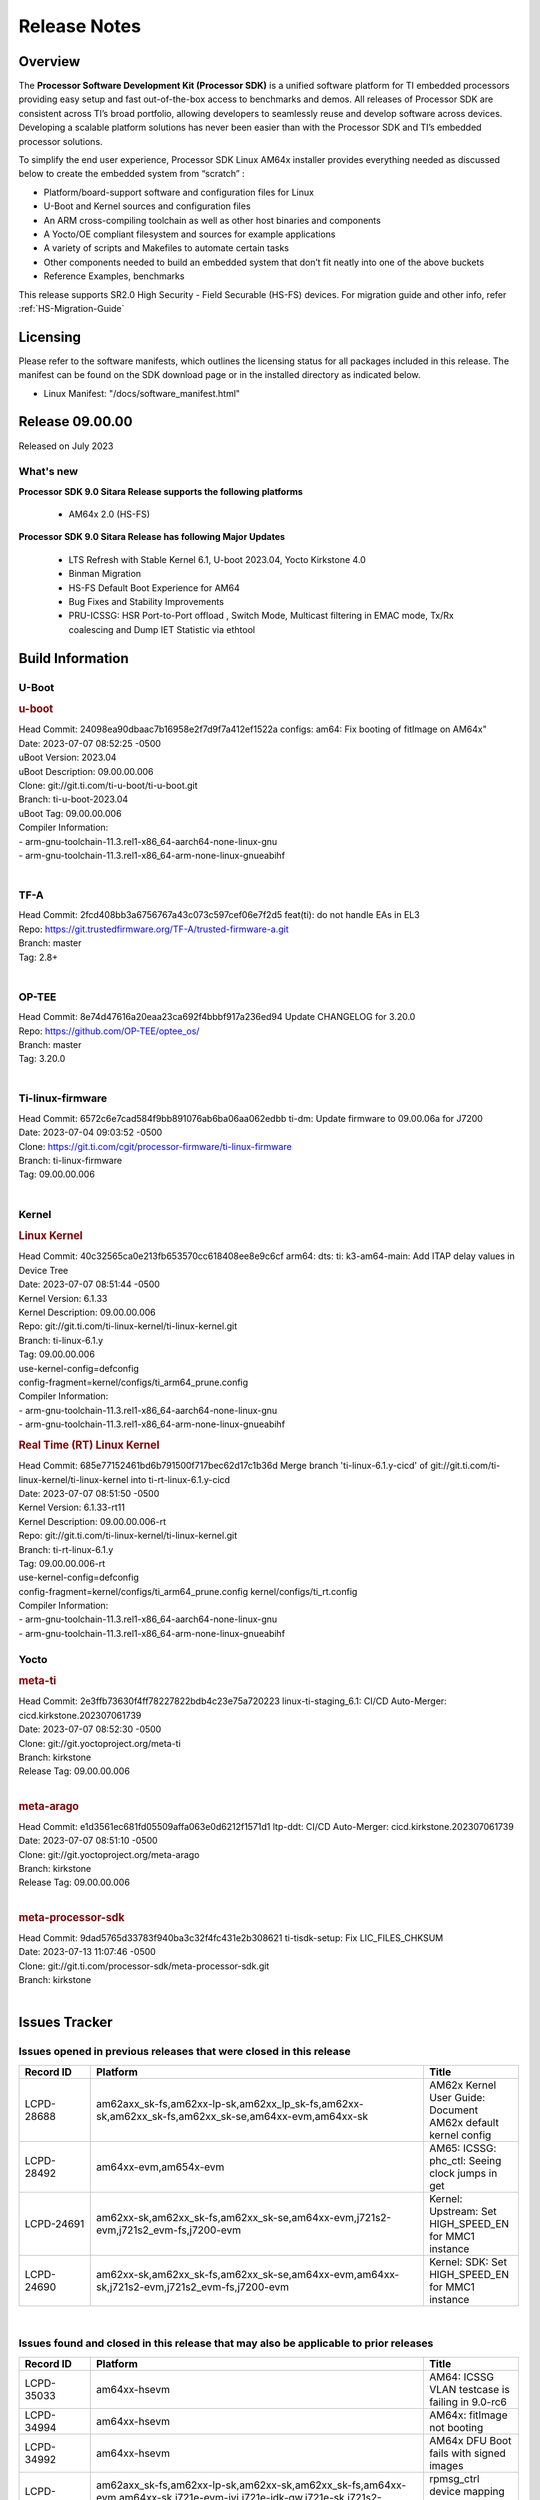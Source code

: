 .. _Release-note-label:

************************************
Release Notes
************************************

Overview
========

The **Processor Software Development Kit (Processor SDK)** is a unified software platform for TI embedded processors
providing easy setup and fast out-of-the-box access to benchmarks and demos.  All releases of Processor SDK are
consistent across TI’s broad portfolio, allowing developers to seamlessly reuse and develop software across devices.
Developing a scalable platform solutions has never been easier than with the Processor SDK and TI’s embedded processor
solutions.

To simplify the end user experience, Processor SDK Linux AM64x installer provides everything needed as discussed below
to create the embedded system from “scratch” :

-  Platform/board-support software and configuration files for Linux
-  U-Boot and Kernel sources and configuration files
-  An ARM cross-compiling toolchain as well as other host binaries and components
-  A Yocto/OE compliant filesystem and sources for example applications
-  A variety of scripts and Makefiles to automate certain tasks
-  Other components needed to build an embedded system that don’t fit neatly into one of the above buckets
-  Reference Examples, benchmarks

This release supports SR2.0 High Security - Field Securable (HS-FS) devices. For migration guide and other info, refer :ref:`HS-Migration-Guide`

Licensing
=========

Please refer to the software manifests, which outlines the licensing
status for all packages included in this release. The manifest can be
found on the SDK download page or in the installed directory as indicated below.

-  Linux Manifest:  "/docs/software_manifest.html"


Release 09.00.00
================

Released on July 2023

What's new
----------

**Processor SDK 9.0 Sitara Release supports the following platforms**

  * AM64x 2.0 (HS-FS)


**Processor SDK 9.0 Sitara Release has following Major Updates**

  * LTS Refresh with Stable Kernel 6.1, U-boot 2023.04, Yocto Kirkstone 4.0
  * Binman Migration
  * HS-FS Default Boot Experience for AM64
  * Bug Fixes and Stability Improvements
  * PRU-ICSSG: HSR Port-to-Port offload , Switch Mode, Multicast filtering in EMAC mode, Tx/Rx coalescing and Dump IET Statistic via ethtool

Build Information
=====================================

.. _u-boot-release-notes:

U-Boot
------------------

.. rubric:: u-boot
   :name: u-boot

| Head Commit: 24098ea90dbaac7b16958e2f7d9f7a412ef1522a configs: am64: Fix booting of fitImage on AM64x"
| Date: 2023-07-07 08:52:25 -0500
| uBoot Version: 2023.04
| uBoot Description: 09.00.00.006
| Clone: git://git.ti.com/ti-u-boot/ti-u-boot.git
| Branch: ti-u-boot-2023.04
| uBoot Tag: 09.00.00.006

| Compiler Information:
| - arm-gnu-toolchain-11.3.rel1-x86_64-aarch64-none-linux-gnu
| - arm-gnu-toolchain-11.3.rel1-x86_64-arm-none-linux-gnueabihf
|

.. _tf-a-release-notes:

TF-A
------------------
| Head Commit: 2fcd408bb3a6756767a43c073c597cef06e7f2d5 feat(ti): do not handle EAs in EL3
| Repo: https://git.trustedfirmware.org/TF-A/trusted-firmware-a.git
| Branch: master
| Tag: 2.8+
|

.. _optee-release-notes:

OP-TEE
------------------
| Head Commit: 8e74d47616a20eaa23ca692f4bbbf917a236ed94 Update CHANGELOG for 3.20.0
| Repo: https://github.com/OP-TEE/optee_os/
| Branch: master
| Tag: 3.20.0
|

.. _ti-linux-fw-release-notes:

Ti-linux-firmware
------------------
| Head Commit: 6572c6e7cad584f9bb891076ab6ba06aa062edbb ti-dm: Update firmware to 09.00.06a for J7200
| Date: 2023-07-04 09:03:52 -0500
| Clone: https://git.ti.com/cgit/processor-firmware/ti-linux-firmware
| Branch: ti-linux-firmware
| Tag: 09.00.00.006
|


Kernel
------------------
.. rubric:: Linux Kernel
   :name: linux-kernel

| Head Commit: 40c32565ca0e213fb653570cc618408ee8e9c6cf arm64: dts: ti: k3-am64-main: Add ITAP delay values in Device Tree
| Date: 2023-07-07 08:51:44 -0500
| Kernel Version: 6.1.33
| Kernel Description: 09.00.00.006

| Repo: git://git.ti.com/ti-linux-kernel/ti-linux-kernel.git
| Branch: ti-linux-6.1.y
| Tag: 09.00.00.006
| use-kernel-config=defconfig
| config-fragment=kernel/configs/ti_arm64_prune.config

| Compiler Information:
| - arm-gnu-toolchain-11.3.rel1-x86_64-aarch64-none-linux-gnu
| - arm-gnu-toolchain-11.3.rel1-x86_64-arm-none-linux-gnueabihf

.. rubric:: Real Time (RT) Linux Kernel
   :name: real-time-rt-linux-kernel

| Head Commit: 685e77152461bd6b791500f717bec62d17c1b36d Merge branch 'ti-linux-6.1.y-cicd' of git://git.ti.com/ti-linux-kernel/ti-linux-kernel into ti-rt-linux-6.1.y-cicd
| Date: 2023-07-07 08:51:50 -0500
| Kernel Version: 6.1.33-rt11
| Kernel Description: 09.00.00.006-rt

| Repo: git://git.ti.com/ti-linux-kernel/ti-linux-kernel.git
| Branch: ti-rt-linux-6.1.y
| Tag: 09.00.00.006-rt
| use-kernel-config=defconfig
| config-fragment=kernel/configs/ti_arm64_prune.config kernel/configs/ti_rt.config

| Compiler Information:
| - arm-gnu-toolchain-11.3.rel1-x86_64-aarch64-none-linux-gnu
| - arm-gnu-toolchain-11.3.rel1-x86_64-arm-none-linux-gnueabihf


Yocto
------------------
.. rubric:: meta-ti
   :name: meta-ti

| Head Commit: 2e3ffb73630f4ff78227822bdb4c23e75a720223 linux-ti-staging_6.1: CI/CD Auto-Merger: cicd.kirkstone.202307061739
| Date: 2023-07-07 08:52:30 -0500

| Clone: git://git.yoctoproject.org/meta-ti
| Branch: kirkstone
| Release Tag: 09.00.00.006
|

.. rubric:: meta-arago
   :name: meta-arago

| Head Commit: e1d3561ec681fd05509affa063e0d6212f1571d1 ltp-ddt: CI/CD Auto-Merger: cicd.kirkstone.202307061739
| Date: 2023-07-07 08:51:10 -0500

| Clone: git://git.yoctoproject.org/meta-arago
| Branch: kirkstone
| Release Tag: 09.00.00.006
|

.. rubric:: meta-processor-sdk
   :name: meta-processor-sdk

| Head Commit: 9dad5765d33783f940ba3c32f4fc431e2b308621 ti-tisdk-setup: Fix LIC_FILES_CHKSUM
| Date: 2023-07-13 11:07:46 -0500

| Clone: git://git.ti.com/processor-sdk/meta-processor-sdk.git
| Branch: kirkstone
|

Issues Tracker
==============

Issues opened in previous releases that were closed in this release
-------------------------------------------------------------------
.. csv-table::
   :header: "Record ID", "Platform", "Title"
   :widths: 15, 70, 20

   "LCPD-28688","am62axx_sk-fs,am62xx-lp-sk,am62xx_lp_sk-fs,am62xx-sk,am62xx_sk-fs,am62xx_sk-se,am64xx-evm,am64xx-sk","AM62x Kernel User Guide: Document AM62x default kernel config"
   "LCPD-28492","am64xx-evm,am654x-evm","AM65: ICSSG: phc_ctl: Seeing clock jumps in get"
   "LCPD-24691","am62xx-sk,am62xx_sk-fs,am62xx_sk-se,am64xx-evm,j721s2-evm,j721s2_evm-fs,j7200-evm","Kernel: Upstream: Set HIGH_SPEED_EN for MMC1 instance"
   "LCPD-24690","am62xx-sk,am62xx_sk-fs,am62xx_sk-se,am64xx-evm,am64xx-sk,j721s2-evm,j721s2_evm-fs,j7200-evm","Kernel: SDK: Set HIGH_SPEED_EN for MMC1 instance"

|
   
Issues found and closed in this release that may also be applicable to prior releases
-------------------------------------------------------------------------------------
.. csv-table::
   :header: "Record ID", "Platform", "Title"
   :widths: 15, 70, 20
    
   "LCPD-35033","am64xx-hsevm","AM64: ICSSG VLAN testcase is failing in 9.0-rc6"
   "LCPD-34994","am64xx-hsevm","AM64x: fitImage not booting"
   "LCPD-34992","am64xx-hsevm","AM64x DFU Boot fails with signed images"
   "LCPD-34966","am62axx_sk-fs,am62xx-lp-sk,am62xx-sk,am62xx_sk-fs,am64xx-evm,am64xx-sk,j721e-evm-ivi,j721e-idk-gw,j721e-sk,j721s2-evm,j784s4-evm","rpmsg_ctrl device mapping errors see with 6.1 kernel"
   "LCPD-34852","am62xx_sk-se,am64xx-evm,am654x-evm,j721e-idk-gw,j721s2-evm,j7200-evm","Few times payload is packed at size boundary by binman "
   "LCPD-34686","am62axx_sk-fs,am64xx-evm","MMC itapdly sel values are not specified in uboot DTS"
   "LCPD-34593","am62axx_sk-fs,am62xx-sk,am62xx_sk-fs,am64xx-evm,am64xx-hsevm,am654x-evm,am654x-idk,am654x-hsevm,beagleplay-gp","DISTRO BOOT: Not enabled on all Sitara Platforms"
   "LCPD-32946","am64xx-evm,am654x-evm,am654x-idk","RT Linux: PRU Ethernet link down causes kernel crash"
   "LCPD-32823","am64xx-evm,am654x-idk","ICSS firmware does not process Rx packets once Min error frame is received"

|

Errata Workarounds Available in this Release
--------------------------------------------
.. csv-table::
   :header: "Record ID", "Platform", "Title"
   :widths: 15, 30, 150

   "LCPD-27886","am62axx_sk-fs,am62xx-sk,am64xx-evm,j721e-idk-gw,j7200-evm,j784s4-evm,j784s4-hsevm","USART: Erroneous clear/trigger of timeout interrupt"
   "LCPD-25264","am64xx-evm,am64xx-hsevm,am64xx-sk","BCDMA: Blockcopy Gets Corrupted if TR Read Responses Interleave with Source Data Fetch"
   "LCPD-19965","am64xx-evm,am654x-idk,j721e-idk-gw,j7200-evm","OSPI PHY Controller Bug Affecting Read Transactions"

|

U-Boot Known Issues
-------------------
.. csv-table::
   :header: "Record ID", "Platform", "Title", "Workaround"
   :widths: 15, 30, 70, 30
    
   "LCPD-28660","am64xx-evm,am64xx-hsevm,am64xx-sk","AM64x: tiboot3.bin generated by U-Boot build is confusing users",""
   "LCPD-28503","am62xx-sk,am62xx_sk-fs,am62xx_sk-se,am64xx-evm,am64xx-sk","Need to sync up DTS files between u-boot and kernel for at least AM62x, possibly other boards too",""
   "LCPD-25540","am64xx-hsevm,am64xx-sk","AM64: u-boot: usb host boot failed",""

|

Linux Kernel Known Issues
-------------------------

.. csv-table::
   :header: "Record ID", "Platform", "Title", "Workaround" 
   :widths: 5, 10, 70, 35

   "LCPD-35022","am64xx-evm,am64xx-hsevm","AM64x: Benchmark OOB doesn't show any load on A53 and R5 (core 0) with latest ti-rpmsg-char v6.1",""
   "LCPD-34993","am64xx-hsevm","AM64x: sf probe fails on hs-fs",""
   "LCPD-34840","am64xx-hsevm","AM64: Networking failures including ICSSG",""
   "LCPD-34837","am64xx-evm,am64xx-hsevm,am654x-evm,am654x-idk","TEST: Create automated test for LCPD-32336 (ICSSG driver XDP native mode support)",""
   "LCPD-34834","am64xx-hsevm,am654x-evm,am654x-idk","Test: Create automated test for LCPD-34655 (IET Statistics for PRU Ethernet should be counted)",""
   "LCPD-32868","am64xx-evm,am654x-idk","Kernel crash from PRU auto-forwarding packet",""
   "LCPD-29861","am64xx-evm,am64xx-hsevm,am64xx-sk,am64xx-hssk","AM64x: IPC tests fail",""
   "LCPD-29515","am64xx-evm,am64xx-hsevm,am64xx-sk","AM64x: Cannot boot with USB-MSC",""
   "LCPD-24537","am64xx-evm,am64xx-hsevm,am654x-evm","am654x-idk nslookup times out when all netwokring interfaces are active",""
   "LCPD-24456","am335x-evm,am335x-hsevm,am335x-ice,am335x-sk,am43xx-epos,am43xx-gpevm,am43xx-hsevm,am437x-idk,am437x-sk,am571x-idk,am572x-idk,am574x-idk,am574x-hsidk,am57xx-evm,am57xx-beagle-x15,am57xx-hsevm,am62axx_sk-fs,am62xx-sk,am62xx_sk-fs,am62xx_sk-se,am62xx-vlab,am62xx-zebu,am64xx-evm,am64xx-hsevm,am64xx-sk,am654x-evm,am654x-idk,am654x-hsevm,beaglebone,bbai,beaglebone-black,dra71x-evm,dra71x-hsevm,dra72x-evm,dra72x-hsevm,dra76x-evm,dra76x-hsevm,dra7xx-evm,dra7xx-hsevm,j7ae-evm,j7ae-zebu,j7aep-zebu,j7am-evm,j7am-vlab,j7am-zebu,j7amp-vlab,j7amp-zebu,j721e-evm,j721e-hsevm,j721e-evm-ivi,j721e-idk-gw,j721e-sk,j721e-vlab,j721s2-evm,j721s2-hsevm,j721s2_evm-fs,j7200-evm,j7200-hsevm,j7amp-evm,k2e-evm,k2e-hsevm,k2g-evm,k2g-hsevm,k2g-ice,k2hk-evm,k2hk-hsevm,k2l-evm,k2l-hsevm,omapl138-lcdk","Move IPC validation source from github to git.ti.com",""
   "LCPD-22931","am64xx-evm,am64xx-sk,am654x-evm,am654x-idk","RemoteProc documentation missing",""
   "LCPD-22892","am64xx-evm,am654x-evm,am654x-idk","icssg: due to FW bug both interfaces has to be loaded always",""
   "LCPD-22319","am62axx_sk-fs,am62xx-sk,am64xx-evm,j721e-idk-gw,j721s2-evm,j7200-evm,j784s4-evm","OpenSSL performance test data out of bounds",""

|

Linux RT Kernel Known Issues
----------------------------
.. csv-table::
   :header: "Record ID", "Platform", "Title", "Workaround"
   :widths: 15, 70, 20, 35
 
   "LCPD-35022","am64xx-evm,am64xx-hsevm","AM64x: Benchmark OOB doesn't show any load on A53 and R5 (core 0) with latest ti-rpmsg-char v6.1",""
   "LCPD-34993","am64xx-hsevm","AM64x: sf probe fails on hs-fs",""
   "LCPD-34840","am64xx-hsevm","AM64: Networking failures including ICSSG",""
   "LCPD-34837","am64xx-evm,am64xx-hsevm,am654x-evm,am654x-idk","TEST: Create automated test for LCPD-32336 (ICSSG driver XDP native mode support)",""
   "LCPD-34834","am64xx-hsevm,am654x-evm,am654x-idk","Test: Create automated test for LCPD-34655 (IET Statistics for PRU Ethernet should be counted)",""
   "LCPD-32868","am64xx-evm,am654x-idk","Kernel crash from PRU auto-forwarding packet",""
   "LCPD-29861","am64xx-evm,am64xx-hsevm,am64xx-sk,am64xx-hssk","AM64x: IPC tests fail",""
   "LCPD-29515","am64xx-evm,am64xx-hsevm,am64xx-sk","AM64x: Cannot boot with USB-MSC",""
   "LCPD-24537","am64xx-evm,am64xx-hsevm,am654x-evm","am654x-idk nslookup times out when all netwokring interfaces are active",""
   "LCPD-24456","am335x-evm,am335x-hsevm,am335x-ice,am335x-sk,am43xx-epos,am43xx-gpevm,am43xx-hsevm,am437x-idk,am437x-sk,am571x-idk,am572x-idk,am574x-idk,am574x-hsidk,am57xx-evm,am57xx-beagle-x15,am57xx-hsevm,am62axx_sk-fs,am62xx-sk,am62xx_sk-fs,am62xx_sk-se,am62xx-vlab,am62xx-zebu,am64xx-evm,am64xx-hsevm,am64xx-sk,am654x-evm,am654x-idk,am654x-hsevm,beaglebone,bbai,beaglebone-black,dra71x-evm,dra71x-hsevm,dra72x-evm,dra72x-hsevm,dra76x-evm,dra76x-hsevm,dra7xx-evm,dra7xx-hsevm,j7ae-evm,j7ae-zebu,j7aep-zebu,j7am-evm,j7am-vlab,j7am-zebu,j7amp-vlab,j7amp-zebu,j721e-evm,j721e-hsevm,j721e-evm-ivi,j721e-idk-gw,j721e-sk,j721e-vlab,j721s2-evm,j721s2-hsevm,j721s2_evm-fs,j7200-evm,j7200-hsevm,j7amp-evm,k2e-evm,k2e-hsevm,k2g-evm,k2g-hsevm,k2g-ice,k2hk-evm,k2hk-hsevm,k2l-evm,k2l-hsevm,omapl138-lcdk","Move IPC validation source from github to git.ti.com",""
   "LCPD-24288","am64xx-evm,am654x-idk","am64xx-evm NCM/ACM network performance test crashes with RT images",""
   "LCPD-22931","am64xx-evm,am64xx-sk,am654x-evm,am654x-idk","RemoteProc documentation missing",""
   "LCPD-22892","am64xx-evm,am654x-evm,am654x-idk","icssg: due to FW bug both interfaces has to be loaded always",""
   "LCPD-22319","am62axx_sk-fs,am62xx-sk,am64xx-evm,j721e-idk-gw,j721s2-evm,j7200-evm,j784s4-evm","OpenSSL performance test data out of bounds",""

|

